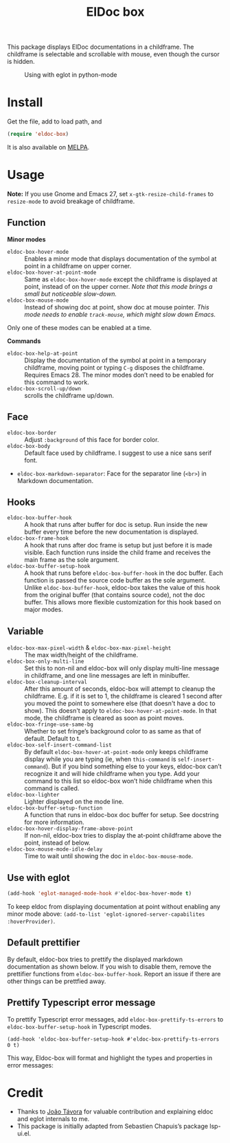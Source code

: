 #+TITLE: ElDoc box

This package displays ElDoc documentations in a childframe. The childframe is selectable and scrollable with mouse, even though the cursor is hidden.

[[https://melpa.org/#/eldoc-box][file:https://melpa.org/packages/eldoc-box-badge.svg]]
[[https://stable.melpa.org/#/eldoc-box][file:https://stable.melpa.org/packages/eldoc-box-badge.svg]]

#+CAPTION: Using with eglot in python-mode
[[./screenshot.png]]

* Install
Get the file, add to load path, and
#+BEGIN_SRC emacs-lisp
(require 'eldoc-box)
#+END_SRC

It is also available on [[https://melpa.org/#/eldoc-box][MELPA]].

* Usage
*Note:* If you use Gnome and Emacs 27, set ~x-gtk-resize-child-frames~ to ~resize-mode~ to avoid breakage of childframe.

** Function

*Minor modes*

- =eldoc-box-hover-mode= :: Enables a minor mode that displays documentation of the symbol at point in a childframe on upper corner.
- =eldoc-box-hover-at-point-mode= :: Same as =eldoc-box-hover-mode= except the childframe is displayed at point, instead of on the upper corner. /Note that this mode brings a small but noticeable slow-down./
- =eldoc-box-mouse-mode= :: Instead of showing doc at point, show doc at mouse pointer. /This mode needs to enable =track-mouse=, which might slow down Emacs./

Only one of these modes can be enabled at a time.

*Commands*

- =eldoc-box-help-at-point= :: Display the documentation of the symbol at point in a temporary childframe, moving point or typing =C-g= disposes the childframe. Requires Emacs 28. The minor modes don’t need to be enabled for this command to work.
- =eldoc-box-scroll-up/down= :: scrolls the childframe up/down.

** Face
- =eldoc-box-border= :: Adjust =:background= of this face for border color.
- =eldoc-box-body= :: Default face used by childframe.  I suggest to use a nice sans serif font.
- =eldoc-box-markdown-separator=: Face for the separator line (=<br>=) in Markdown documentation.

** Hooks
- =eldoc-box-buffer-hook= :: A hook that runs after buffer for doc is setup. Run inside the new buffer every time before the new documentation is displayed.
- =eldoc-box-frame-hook= :: A hook that runs after doc frame is setup but just before it is made visible. Each function runs inside the child frame and receives the main frame as the sole argument.
- =eldoc-box-buffer-setup-hook= :: A hook that runs before =eldoc-box-buffer-hook= in the doc buffer. Each function is passed the source code buffer as the sole argument. Unlike =eldoc-box-buffer-hook=, eldoc-box takes the value of this hook from the original buffer (that contains source code), not the doc buffer. This allows more flexible customization for this hook based on major modes.

** Variable
- =eldoc-box-max-pixel-width= & =eldoc-box-max-pixel-height= :: The max width/height of the childframe.
- =eldoc-box-only-multi-line= :: Set this to non-nil and eldoc-box will only display multi-line message in childframe, and one line messages are left in minibuffer.
- =eldoc-box-cleanup-interval= :: After this amount of seconds, eldoc-box will attempt to cleanup the childframe. E.g. if it is set to 1, the childframe is cleared 1 second after you moved the point to somewhere else (that doesn't have a doc to show). This doesn't apply to =eldoc-box-hover-at-point-mode=. In that mode, the childframe is cleared as soon as point moves.
- =eldoc-box-fringe-use-same-bg= :: Whether to set fringe’s background color to as same as that of default. Default to t.
- =eldoc-box-self-insert-command-list= :: By default =eldoc-box-hover-at-point-mode= only keeps childframe display while you are typing (ie, when =this-command= is =self-insert-command=). But if you bind something else to your keys, eldoc-box can’t recognize it and will hide childframe when you type. Add your command to this list so eldoc-box won’t hide childframe when this command is called.
- =eldoc-box-lighter= :: Lighter displayed on the mode line.
- =eldoc-box-buffer-setup-function= :: A function that runs in eldoc-box doc buffer for setup. See docstring for more information.
- =eldoc-box-hover-display-frame-above-point= :: If non-nil, eldoc-box tries to display the at-point childframe above the point, instead of below.
- =eldoc-box-mouse-mode-idle-delay= :: Time to wait until showing the doc in =eldoc-box-mouse-mode=.

** Use with eglot

#+BEGIN_SRC emacs-lisp
(add-hook 'eglot-managed-mode-hook #'eldoc-box-hover-mode t)
#+END_SRC

To keep eldoc from displaying documentation at point without enabling any minor mode above: =(add-to-list 'eglot-ignored-server-capabilites :hoverProvider)=.

** Default prettifier

By default, eldoc-box tries to prettify the displayed markdown documentation as shown below. If you wish to disable them, remove the prettifier functions from =eldoc-box-buffer-hook=. Report an issue if there are other things can be prettfied away.

[[./demo.png]]

** Prettify Typescript error message

To prettify Typescript error messages, add =eldoc-box-prettify-ts-errors= to =eldoc-box-buffer-setup-hook= in Typescript modes.

#+begin_src elisp
(add-hook 'eldoc-box-buffer-setup-hook #'eldoc-box-prettify-ts-errors 0 t)
#+end_src

This way, Eldoc-box will format and highlight the types and properties in error messages:

[[./prettify-ts-error.png]]


* Credit
- Thanks to [[https://github.com/joaotavora][João Távora]] for valuable contribution and explaining eldoc and eglot internals to me.
- This package is initially adapted from Sebastien Chapuis’s package lsp-ui.el.
